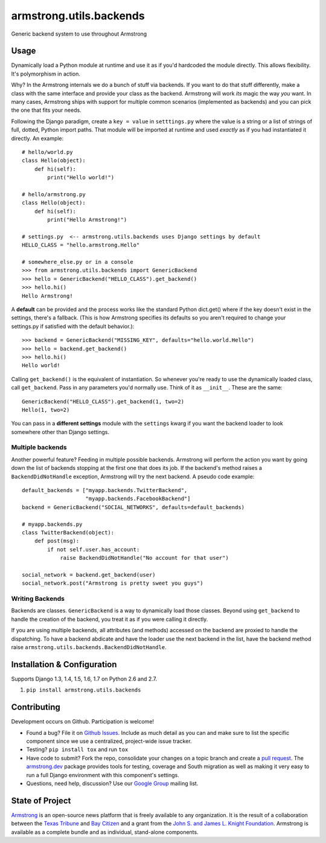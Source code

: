 armstrong.utils.backends
========================

.. image:: https://travis-ci.org/armstrong/armstrong.utils.backends.svg?branch=master
  :target: https://travis-ci.org/armstrong/armstrong.utils.backends
  :alt: TravisCI status
.. image:: https://img.shields.io/coveralls/armstrong/armstrong.utils.backends.svg
  :target: https://coveralls.io/r/armstrong/armstrong.utils.backends
  :alt: Coverage status
.. image:: https://pypip.in/version/armstrong.utils.backends/badge.svg
  :target: https://pypi.python.org/pypi/armstrong.utils.backends/
  :alt: PyPI Version
.. image:: https://pypip.in/license/armstrong.utils.backends/badge.svg
  :target: https://pypi.python.org/pypi/armstrong.utils.backends/
  :alt: License

Generic backend system to use throughout Armstrong


Usage
-----
Dynamically load a Python module at runtime and use it as if you'd hardcoded
the module directly. This allows flexibility. It's polymorphism in action.

Why? In the Armstrong internals we do a bunch of stuff via backends. If you
want to do that stuff differently, make a class with the same interface and
provide your class as the backend. Armstrong will work *its* magic the way
*you* want. In many cases, Armstrong ships with support for multiple common
scenarios (implemented as backends) and you can pick the one that fits your
needs.

Following the Django paradigm, create a ``key = value`` in ``setttings.py``
where the value is a string or a list of strings of full, dotted, Python
import paths. That module will be imported at runtime and used *exactly*
as if you had instantiated it directly. An example::

    # hello/world.py
    class Hello(object):
        def hi(self):
            print("Hello world!")

    # hello/armstrong.py
    class Hello(object):
        def hi(self):
            print("Hello Armstrong!")

    # settings.py  <-- armstrong.utils.backends uses Django settings by default
    HELLO_CLASS = "hello.armstrong.Hello"

    # somewhere_else.py or in a console
    >>> from armstrong.utils.backends import GenericBackend
    >>> hello = GenericBackend("HELLO_CLASS").get_backend()
    >>> hello.hi()
    Hello Armstrong!

A **default** can be provided and the process works like the standard Python
dict.get() where if the key doesn't exist in the settings, there's a fallback.
(This is how Armstrong specifies its defaults so you aren't required to change
your settings.py if satisfied with the default behavior.)::

    >>> backend = GenericBackend("MISSING_KEY", defaults="hello.world.Hello")
    >>> hello = backend.get_backend()
    >>> hello.hi()
    Hello world!

Calling ``get_backend()`` is the equivalent of instantiation. So whenever
you're ready to use the dynamically loaded class, call ``get_backend``.
Pass in any parameters you'd normally use. Think of it as ``__init__``.
These are the same::

   GenericBackend("HELLO_CLASS").get_backend(1, two=2)
   Hello(1, two=2)

You can pass in a **different settings** module with the ``settings`` kwarg if you
want the backend loader to look somewhere other than Django settings.

Multiple backends
"""""""""""""""""
Another powerful feature? Feeding in multiple possible backends. Armstrong
will perform the action you want by going down the list of backends stopping
at the first one that does its job. If the backend's method raises a
``BackendDidNotHandle`` exception, Armstrong will try the next backend.
A pseudo code example::

    default_backends = ["myapp.backends.TwitterBackend",
                        "myapp.backends.FacebookBackend"]
    backend = GenericBackend("SOCIAL_NETWORKS", defaults=default_backends)

    # myapp.backends.py
    class TwitterBackend(object):
        def post(msg):
            if not self.user.has_account:
                raise BackendDidNotHandle("No account for that user")

    social_network = backend.get_backend(user)
    social_network.post("Armstrong is pretty sweet you guys")


Writing Backends
""""""""""""""""
Backends are classes. ``GenericBackend`` is a way to dynamically load those
classes. Beyond using ``get_backend`` to handle the creation of the backend,
you treat it as if you were calling it directly.

If you are using multiple backends, all attributes (and methods) accessed on
the backend are proxied to handle the dispatching. To have a backend abdicate
and have the loader use the next backend in the list, have the backend
method raise ``armstrong.utils.backends.BackendDidNotHandle``.


Installation & Configuration
----------------------------
Supports Django 1.3, 1.4, 1.5, 1.6, 1.7 on Python 2.6 and 2.7.

#. ``pip install armstrong.utils.backends``


Contributing
------------
Development occurs on Github. Participation is welcome!

* Found a bug? File it on `Github Issues`_. Include as much detail as you
  can and make sure to list the specific component since we use a centralized,
  project-wide issue tracker.
* Testing? ``pip install tox`` and run ``tox``
* Have code to submit? Fork the repo, consolidate your changes on a topic
  branch and create a `pull request`_. The `armstrong.dev`_ package provides
  tools for testing, coverage and South migration as well as making it very
  easy to run a full Django environment with this component's settings.
* Questions, need help, discussion? Use our `Google Group`_ mailing list.

.. _Github Issues: https://github.com/armstrong/armstrong/issues
.. _pull request: http://help.github.com/pull-requests/
.. _armstrong.dev: https://github.com/armstrong/armstrong.dev
.. _Google Group: http://groups.google.com/group/armstrongcms


State of Project
----------------
`Armstrong`_ is an open-source news platform that is freely available to any
organization. It is the result of a collaboration between the `Texas Tribune`_
and `Bay Citizen`_ and a grant from the `John S. and James L. Knight
Foundation`_. Armstrong is available as a complete bundle and as individual,
stand-alone components.

.. _Armstrong: http://www.armstrongcms.org/
.. _Bay Citizen: http://www.baycitizen.org/
.. _Texas Tribune: http://www.texastribune.org/
.. _John S. and James L. Knight Foundation: http://www.knightfoundation.org/
